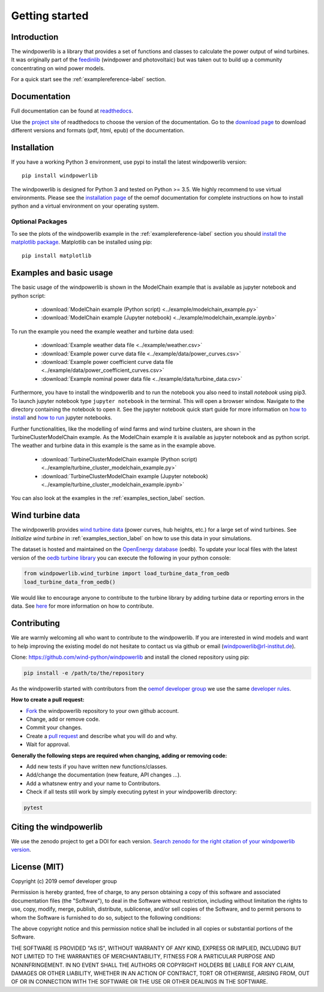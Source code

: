 ~~~~~~~~~~~~~~~~~~~~~~
Getting started
~~~~~~~~~~~~~~~~~~~~~~

Introduction
=============

The windpowerlib is a library that provides a set of functions and classes to calculate the power output of wind turbines. It was originally part of the 
`feedinlib <https://github.com/oemof/feedinlib>`_ (windpower and photovoltaic) but was taken out to build up a community concentrating on wind power models.

For a quick start see the :ref:`examplereference-label` section.


Documentation
==============

Full documentation can be found at `readthedocs <http://windpowerlib.readthedocs.org>`_.

Use the `project site <http://readthedocs.org/projects/windpowerlib>`_ of readthedocs to choose the version of the documentation. 
Go to the `download page <http://readthedocs.org/projects/windpowerlib/downloads/>`_ to download different versions and formats (pdf, html, epub) of the documentation.


Installation
============

If you have a working Python 3 environment, use pypi to install the latest windpowerlib version:

::

    pip install windpowerlib

The windpowerlib is designed for Python 3 and tested on Python >= 3.5. We highly recommend to use virtual environments.
Please see the `installation page <http://oemof.readthedocs.io/en/stable/installation_and_setup.html>`_ of the oemof documentation for complete instructions on how to install python and a virtual environment on your operating system.

Optional Packages
~~~~~~~~~~~~~~~~~

To see the plots of the windpowerlib example in the :ref:`examplereference-label` section you should `install the matplotlib package <http://matplotlib.org/users/installing.html>`_.
Matplotlib can be installed using pip:

::

    pip install matplotlib

.. _examplereference-label:

Examples and basic usage
=========================

The basic usage of the windpowerlib is shown in the ModelChain example that is available as jupyter notebook and python script:

 * :download:`ModelChain example (Python script) <../example/modelchain_example.py>`
 * :download:`ModelChain example (Jupyter notebook) <../example/modelchain_example.ipynb>`

To run the example you need the example weather and turbine data used:

 * :download:`Example weather data file <../example/weather.csv>`
 * :download:`Example power curve data file <../example/data/power_curves.csv>`
 * :download:`Example power coefficient curve data file <../example/data/power_coefficient_curves.csv>`
 * :download:`Example nominal power data file <../example/data/turbine_data.csv>`

Furthermore, you have to install the windpowerlib and to run the notebook you also need to install `notebook` using pip3. To launch jupyter notebook type ``jupyter notebook`` in the terminal.
This will open a browser window. Navigate to the directory containing the notebook to open it. See the jupyter notebook quick start guide for more information on `how to install <http://jupyter-notebook-beginner-guide.readthedocs.io/en/latest/install.html>`_ and
`how to run <http://jupyter-notebook-beginner-guide.readthedocs.io/en/latest/execute.html>`_ jupyter notebooks.

Further functionalities, like the modelling of wind farms and wind turbine clusters, are shown in the TurbineClusterModelChain example. As the ModelChain example it is available as jupyter notebook and as python script. The weather and turbine data in this example is the same as in the example above.

 * :download:`TurbineClusterModelChain example (Python script) <../example/turbine_cluster_modelchain_example.py>`
 * :download:`TurbineClusterModelChain example (Jupyter notebook) <../example/turbine_cluster_modelchain_example.ipynb>`

You can also look at the examples in the :ref:`examples_section_label` section.

Wind turbine data
==================

The windpowerlib provides `wind turbine data <https://github.com/wind-python/windpowerlib/tree/master/windpowerlib/oedb>`_
(power curves, hub heights, etc.) for a large set of wind turbines. See `Initialize wind turbine` in :ref:`examples_section_label` on how
to use this data in your simulations.

The dataset is hosted and maintained on the `OpenEnergy database <https://openenergy-platform.org/dataedit/>`_ (oedb).
To update your local files with the latest version of the `oedb turbine library <https://openenergy-platform.org/dataedit/view/supply/wind_turbine_library>`_ you can execute the following in your python console:

.. code:: python

  from windpowerlib.wind_turbine import load_turbine_data_from_oedb
  load_turbine_data_from_oedb()

We would like to encourage anyone to contribute to the turbine library by adding turbine data or reporting errors in the data.
See `here <https://github.com/OpenEnergyPlatform/data-preprocessing/issues/28>`_ for more information on how to contribute.

Contributing
==============

We are warmly welcoming all who want to contribute to the windpowerlib. If you are interested in wind models and want to help improving the existing model do not hesitate to contact us via github or email (windpowerlib@rl-institut.de).

Clone: https://github.com/wind-python/windpowerlib and install the cloned repository using pip:

.. code:: bash

  pip install -e /path/to/the/repository

As the windpowerlib started with contributors from the `oemof developer group <https://github.com/orgs/oemof/teams/oemof-developer-group>`_ we use the same
`developer rules <http://oemof.readthedocs.io/en/stable/developing_oemof.html>`_.

**How to create a pull request:**

* `Fork <https://help.github.com/articles/fork-a-repo>`_ the windpowerlib repository to your own github account.
* Change, add or remove code.
* Commit your changes.
* Create a `pull request <https://guides.github.com/activities/hello-world/>`_ and describe what you will do and why.
* Wait for approval.

**Generally the following steps are required when changing, adding or removing code:**

* Add new tests if you have written new functions/classes.
* Add/change the documentation (new feature, API changes ...).
* Add a whatsnew entry and your name to Contributors.
* Check if all tests still work by simply executing pytest in your windpowerlib directory:

.. role:: bash(code)
   :language: bash

.. code:: bash

    pytest

Citing the windpowerlib
========================

We use the zenodo project to get a DOI for each version. `Search zenodo for the right citation of your windpowerlib version <https://zenodo.org/search?page=1&size=20&q=windpowerlib>`_.

License (MIT)
=============

Copyright (c) 2019 oemof developer group

Permission is hereby granted, free of charge, to any person obtaining a copy
of this software and associated documentation files (the "Software"), to deal
in the Software without restriction, including without limitation the rights
to use, copy, modify, merge, publish, distribute, sublicense, and/or sell
copies of the Software, and to permit persons to whom the Software is
furnished to do so, subject to the following conditions:

The above copyright notice and this permission notice shall be included in all
copies or substantial portions of the Software.

THE SOFTWARE IS PROVIDED "AS IS", WITHOUT WARRANTY OF ANY KIND, EXPRESS OR
IMPLIED, INCLUDING BUT NOT LIMITED TO THE WARRANTIES OF MERCHANTABILITY,
FITNESS FOR A PARTICULAR PURPOSE AND NONINFRINGEMENT. IN NO EVENT SHALL THE
AUTHORS OR COPYRIGHT HOLDERS BE LIABLE FOR ANY CLAIM, DAMAGES OR OTHER
LIABILITY, WHETHER IN AN ACTION OF CONTRACT, TORT OR OTHERWISE, ARISING FROM,
OUT OF OR IN CONNECTION WITH THE SOFTWARE OR THE USE OR OTHER DEALINGS IN THE
SOFTWARE.